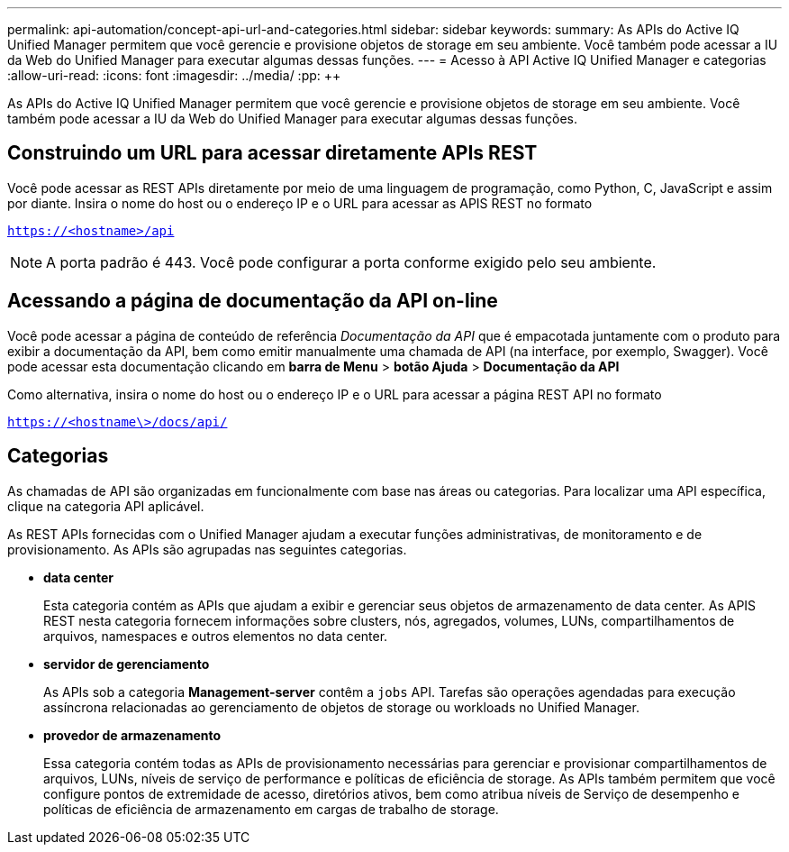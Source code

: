 ---
permalink: api-automation/concept-api-url-and-categories.html 
sidebar: sidebar 
keywords:  
summary: As APIs do Active IQ Unified Manager permitem que você gerencie e provisione objetos de storage em seu ambiente. Você também pode acessar a IU da Web do Unified Manager para executar algumas dessas funções. 
---
= Acesso à API Active IQ Unified Manager e categorias
:allow-uri-read: 
:icons: font
:imagesdir: ../media/
:pp: &#43;&#43;


[role="lead"]
As APIs do Active IQ Unified Manager permitem que você gerencie e provisione objetos de storage em seu ambiente. Você também pode acessar a IU da Web do Unified Manager para executar algumas dessas funções.



== Construindo um URL para acessar diretamente APIs REST

Você pode acessar as REST APIs diretamente por meio de uma linguagem de programação, como Python, C, JavaScript e assim por diante. Insira o nome do host ou o endereço IP e o URL para acessar as APIS REST no formato

`https://<hostname>/api`

[NOTE]
====
A porta padrão é 443. Você pode configurar a porta conforme exigido pelo seu ambiente.

====


== Acessando a página de documentação da API on-line

Você pode acessar a página de conteúdo de referência _Documentação da API_ que é empacotada juntamente com o produto para exibir a documentação da API, bem como emitir manualmente uma chamada de API (na interface, por exemplo, Swagger). Você pode acessar esta documentação clicando em *barra de Menu* > *botão Ajuda* > *Documentação da API*

Como alternativa, insira o nome do host ou o endereço IP e o URL para acessar a página REST API no formato

`https://<hostname\>/docs/api/`



== Categorias

As chamadas de API são organizadas em funcionalmente com base nas áreas ou categorias. Para localizar uma API específica, clique na categoria API aplicável.

As REST APIs fornecidas com o Unified Manager ajudam a executar funções administrativas, de monitoramento e de provisionamento. As APIs são agrupadas nas seguintes categorias.

* *data center*
+
Esta categoria contém as APIs que ajudam a exibir e gerenciar seus objetos de armazenamento de data center. As APIS REST nesta categoria fornecem informações sobre clusters, nós, agregados, volumes, LUNs, compartilhamentos de arquivos, namespaces e outros elementos no data center.

* *servidor de gerenciamento*
+
As APIs sob a categoria *Management-server* contêm a `jobs` API. Tarefas são operações agendadas para execução assíncrona relacionadas ao gerenciamento de objetos de storage ou workloads no Unified Manager.

* *provedor de armazenamento*
+
Essa categoria contém todas as APIs de provisionamento necessárias para gerenciar e provisionar compartilhamentos de arquivos, LUNs, níveis de serviço de performance e políticas de eficiência de storage. As APIs também permitem que você configure pontos de extremidade de acesso, diretórios ativos, bem como atribua níveis de Serviço de desempenho e políticas de eficiência de armazenamento em cargas de trabalho de storage.


